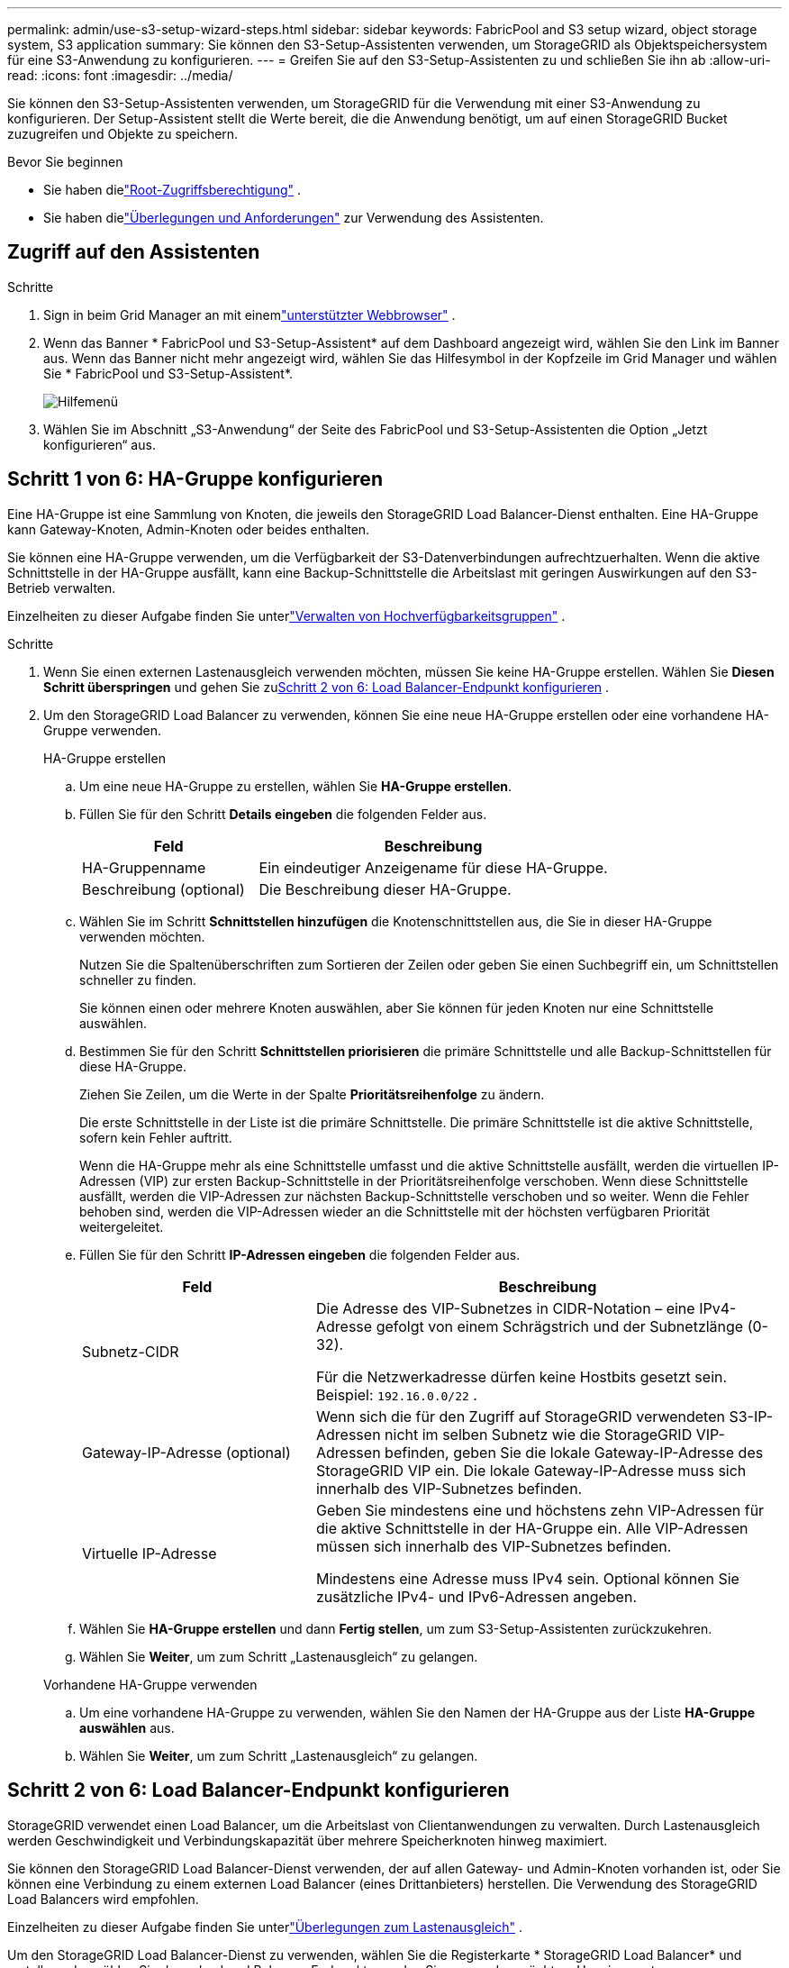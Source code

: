 ---
permalink: admin/use-s3-setup-wizard-steps.html 
sidebar: sidebar 
keywords: FabricPool and S3 setup wizard, object storage system, S3 application 
summary: Sie können den S3-Setup-Assistenten verwenden, um StorageGRID als Objektspeichersystem für eine S3-Anwendung zu konfigurieren. 
---
= Greifen Sie auf den S3-Setup-Assistenten zu und schließen Sie ihn ab
:allow-uri-read: 
:icons: font
:imagesdir: ../media/


[role="lead"]
Sie können den S3-Setup-Assistenten verwenden, um StorageGRID für die Verwendung mit einer S3-Anwendung zu konfigurieren.  Der Setup-Assistent stellt die Werte bereit, die die Anwendung benötigt, um auf einen StorageGRID Bucket zuzugreifen und Objekte zu speichern.

.Bevor Sie beginnen
* Sie haben dielink:admin-group-permissions.html["Root-Zugriffsberechtigung"] .
* Sie haben dielink:use-s3-setup-wizard.html["Überlegungen und Anforderungen"] zur Verwendung des Assistenten.




== Zugriff auf den Assistenten

.Schritte
. Sign in beim Grid Manager an mit einemlink:web-browser-requirements.html["unterstützter Webbrowser"] .
. Wenn das Banner * FabricPool und S3-Setup-Assistent* auf dem Dashboard angezeigt wird, wählen Sie den Link im Banner aus.  Wenn das Banner nicht mehr angezeigt wird, wählen Sie das Hilfesymbol in der Kopfzeile im Grid Manager und wählen Sie * FabricPool und S3-Setup-Assistent*.
+
image::../media/help_menu.png[Hilfemenü]

. Wählen Sie im Abschnitt „S3-Anwendung“ der Seite des FabricPool und S3-Setup-Assistenten die Option „Jetzt konfigurieren“ aus.




== Schritt 1 von 6: HA-Gruppe konfigurieren

Eine HA-Gruppe ist eine Sammlung von Knoten, die jeweils den StorageGRID Load Balancer-Dienst enthalten.  Eine HA-Gruppe kann Gateway-Knoten, Admin-Knoten oder beides enthalten.

Sie können eine HA-Gruppe verwenden, um die Verfügbarkeit der S3-Datenverbindungen aufrechtzuerhalten.  Wenn die aktive Schnittstelle in der HA-Gruppe ausfällt, kann eine Backup-Schnittstelle die Arbeitslast mit geringen Auswirkungen auf den S3-Betrieb verwalten.

Einzelheiten zu dieser Aufgabe finden Sie unterlink:managing-high-availability-groups.html["Verwalten von Hochverfügbarkeitsgruppen"] .

.Schritte
. Wenn Sie einen externen Lastenausgleich verwenden möchten, müssen Sie keine HA-Gruppe erstellen.  Wählen Sie *Diesen Schritt überspringen* und gehen Sie zu<<Schritt 2 von 6: Load Balancer-Endpunkt konfigurieren>> .
. Um den StorageGRID Load Balancer zu verwenden, können Sie eine neue HA-Gruppe erstellen oder eine vorhandene HA-Gruppe verwenden.
+
[role="tabbed-block"]
====
.HA-Gruppe erstellen
--
.. Um eine neue HA-Gruppe zu erstellen, wählen Sie *HA-Gruppe erstellen*.
.. Füllen Sie für den Schritt *Details eingeben* die folgenden Felder aus.
+
[cols="1a,2a"]
|===
| Feld | Beschreibung 


 a| 
HA-Gruppenname
 a| 
Ein eindeutiger Anzeigename für diese HA-Gruppe.



 a| 
Beschreibung (optional)
 a| 
Die Beschreibung dieser HA-Gruppe.

|===
.. Wählen Sie im Schritt *Schnittstellen hinzufügen* die Knotenschnittstellen aus, die Sie in dieser HA-Gruppe verwenden möchten.
+
Nutzen Sie die Spaltenüberschriften zum Sortieren der Zeilen oder geben Sie einen Suchbegriff ein, um Schnittstellen schneller zu finden.

+
Sie können einen oder mehrere Knoten auswählen, aber Sie können für jeden Knoten nur eine Schnittstelle auswählen.

.. Bestimmen Sie für den Schritt *Schnittstellen priorisieren* die primäre Schnittstelle und alle Backup-Schnittstellen für diese HA-Gruppe.
+
Ziehen Sie Zeilen, um die Werte in der Spalte *Prioritätsreihenfolge* zu ändern.

+
Die erste Schnittstelle in der Liste ist die primäre Schnittstelle.  Die primäre Schnittstelle ist die aktive Schnittstelle, sofern kein Fehler auftritt.

+
Wenn die HA-Gruppe mehr als eine Schnittstelle umfasst und die aktive Schnittstelle ausfällt, werden die virtuellen IP-Adressen (VIP) zur ersten Backup-Schnittstelle in der Prioritätsreihenfolge verschoben.  Wenn diese Schnittstelle ausfällt, werden die VIP-Adressen zur nächsten Backup-Schnittstelle verschoben und so weiter.  Wenn die Fehler behoben sind, werden die VIP-Adressen wieder an die Schnittstelle mit der höchsten verfügbaren Priorität weitergeleitet.

.. Füllen Sie für den Schritt *IP-Adressen eingeben* die folgenden Felder aus.
+
[cols="1a,2a"]
|===
| Feld | Beschreibung 


 a| 
Subnetz-CIDR
 a| 
Die Adresse des VIP-Subnetzes in CIDR-Notation – eine IPv4-Adresse gefolgt von einem Schrägstrich und der Subnetzlänge (0-32).

Für die Netzwerkadresse dürfen keine Hostbits gesetzt sein. Beispiel:  `192.16.0.0/22` .



 a| 
Gateway-IP-Adresse (optional)
 a| 
Wenn sich die für den Zugriff auf StorageGRID verwendeten S3-IP-Adressen nicht im selben Subnetz wie die StorageGRID VIP-Adressen befinden, geben Sie die lokale Gateway-IP-Adresse des StorageGRID VIP ein.  Die lokale Gateway-IP-Adresse muss sich innerhalb des VIP-Subnetzes befinden.



 a| 
Virtuelle IP-Adresse
 a| 
Geben Sie mindestens eine und höchstens zehn VIP-Adressen für die aktive Schnittstelle in der HA-Gruppe ein.  Alle VIP-Adressen müssen sich innerhalb des VIP-Subnetzes befinden.

Mindestens eine Adresse muss IPv4 sein.  Optional können Sie zusätzliche IPv4- und IPv6-Adressen angeben.

|===
.. Wählen Sie *HA-Gruppe erstellen* und dann *Fertig stellen*, um zum S3-Setup-Assistenten zurückzukehren.
.. Wählen Sie *Weiter*, um zum Schritt „Lastenausgleich“ zu gelangen.


--
.Vorhandene HA-Gruppe verwenden
--
.. Um eine vorhandene HA-Gruppe zu verwenden, wählen Sie den Namen der HA-Gruppe aus der Liste *HA-Gruppe auswählen* aus.
.. Wählen Sie *Weiter*, um zum Schritt „Lastenausgleich“ zu gelangen.


--
====




== Schritt 2 von 6: Load Balancer-Endpunkt konfigurieren

StorageGRID verwendet einen Load Balancer, um die Arbeitslast von Clientanwendungen zu verwalten.  Durch Lastenausgleich werden Geschwindigkeit und Verbindungskapazität über mehrere Speicherknoten hinweg maximiert.

Sie können den StorageGRID Load Balancer-Dienst verwenden, der auf allen Gateway- und Admin-Knoten vorhanden ist, oder Sie können eine Verbindung zu einem externen Load Balancer (eines Drittanbieters) herstellen.  Die Verwendung des StorageGRID Load Balancers wird empfohlen.

Einzelheiten zu dieser Aufgabe finden Sie unterlink:managing-load-balancing.html["Überlegungen zum Lastenausgleich"] .

Um den StorageGRID Load Balancer-Dienst zu verwenden, wählen Sie die Registerkarte * StorageGRID Load Balancer* und erstellen oder wählen Sie dann den Load Balancer-Endpunkt aus, den Sie verwenden möchten.  Um einen externen Lastenausgleich zu verwenden, wählen Sie die Registerkarte *Externer Lastenausgleich* und geben Sie Details zu dem System an, das Sie bereits konfiguriert haben.

[role="tabbed-block"]
====
.Endpunkt erstellen
--
.Schritte
. Um einen Load Balancer-Endpunkt zu erstellen, wählen Sie *Endpunkt erstellen*.
. Füllen Sie für den Schritt *Endpunktdetails eingeben* die folgenden Felder aus.
+
[cols="1a,2a"]
|===
| Feld | Beschreibung 


 a| 
Name
 a| 
Ein beschreibender Name für den Endpunkt.



 a| 
Hafen
 a| 
Der StorageGRID -Port, den Sie für den Lastenausgleich verwenden möchten.  Der Standardwert dieses Felds für den ersten Endpunkt, den Sie erstellen, ist 10433. Sie können jedoch jeden beliebigen nicht verwendeten externen Port eingeben.  Wenn Sie 80 oder 443 eingeben, wird der Endpunkt nur auf Gateway-Knoten konfiguriert, da diese Ports auf Admin-Knoten reserviert sind.

*Hinweis:* Von anderen Grid-Diensten verwendete Ports sind nicht zulässig. Siehe dielink:../network/network-port-reference.html["Netzwerkportreferenz"] .



 a| 
Client-Typ
 a| 
Muss *S3* sein.



 a| 
Netzwerkprotokoll
 a| 
Wählen Sie *HTTPS*.

*Hinweis*: Die Kommunikation mit StorageGRID ohne TLS-Verschlüsselung wird unterstützt, aber nicht empfohlen.

|===
. Geben Sie im Schritt *Bindungsmodus auswählen* den Bindungsmodus an.  Der Bindungsmodus steuert, wie auf den Endpunkt über eine beliebige IP-Adresse oder über bestimmte IP-Adressen und Netzwerkschnittstellen zugegriffen wird.
+
[cols="1a,3a"]
|===
| Modus | Beschreibung 


 a| 
Global (Standard)
 a| 
Clients können über die IP-Adresse eines beliebigen Gateway-Knotens oder Admin-Knotens, die virtuelle IP-Adresse (VIP) einer beliebigen HA-Gruppe in einem beliebigen Netzwerk oder einen entsprechenden FQDN auf den Endpunkt zugreifen.

Verwenden Sie die Einstellung *Global* (Standard), es sei denn, Sie müssen die Erreichbarkeit dieses Endpunkts einschränken.



 a| 
Virtuelle IPs von HA-Gruppen
 a| 
Clients müssen eine virtuelle IP-Adresse (oder den entsprechenden FQDN) einer HA-Gruppe verwenden, um auf diesen Endpunkt zuzugreifen.

Endpunkte mit diesem Bindungsmodus können alle dieselbe Portnummer verwenden, solange sich die von Ihnen für die Endpunkte ausgewählten HA-Gruppen nicht überschneiden.



 a| 
Knotenschnittstellen
 a| 
Clients müssen die IP-Adressen (oder entsprechenden FQDNs) ausgewählter Knotenschnittstellen verwenden, um auf diesen Endpunkt zuzugreifen.



 a| 
Knotentyp
 a| 
Je nach ausgewähltem Knotentyp müssen Clients entweder die IP-Adresse (oder den entsprechenden FQDN) eines beliebigen Admin-Knotens oder die IP-Adresse (oder den entsprechenden FQDN) eines beliebigen Gateway-Knotens verwenden, um auf diesen Endpunkt zuzugreifen.

|===
. Wählen Sie für den Schritt „Mandantenzugriff“ eine der folgenden Optionen aus:
+
[cols="1a,2a"]
|===
| Feld | Beschreibung 


 a| 
Alle Mandanten zulassen (Standard)
 a| 
Alle Mandantenkonten können diesen Endpunkt verwenden, um auf ihre Buckets zuzugreifen.



 a| 
Ausgewählte Mandanten zulassen
 a| 
Nur die ausgewählten Mandantenkonten können diesen Endpunkt verwenden, um auf ihre Buckets zuzugreifen.



 a| 
Ausgewählte Mieter blockieren
 a| 
Die ausgewählten Mandantenkonten können diesen Endpunkt nicht verwenden, um auf ihre Buckets zuzugreifen.  Alle anderen Mandanten können diesen Endpunkt verwenden.

|===
. Wählen Sie für den Schritt *Zertifikat anhängen* eine der folgenden Optionen aus:
+
[cols="1a,2a"]
|===
| Feld | Beschreibung 


 a| 
Zertifikat hochladen (empfohlen)
 a| 
Verwenden Sie diese Option, um ein von einer Zertifizierungsstelle signiertes Serverzertifikat, einen privaten Zertifikatsschlüssel und ein optionales CA-Paket hochzuladen.



 a| 
Zertifikat generieren
 a| 
Verwenden Sie diese Option, um ein selbstsigniertes Zertifikat zu generieren.  Sehenlink:configuring-load-balancer-endpoints.html["Konfigurieren von Load Balancer-Endpunkten"] für Einzelheiten zu den einzugebenden Informationen.



 a| 
StorageGRID S3-Zertifikat verwenden
 a| 
Verwenden Sie diese Option nur, wenn Sie bereits eine benutzerdefinierte Version des globalen StorageGRID -Zertifikats hochgeladen oder generiert haben. Sehenlink:configuring-custom-server-certificate-for-storage-node.html["Konfigurieren von S3-API-Zertifikaten"] für Details.

|===
. Wählen Sie *Fertig*, um zum S3-Setup-Assistenten zurückzukehren.
. Wählen Sie *Weiter*, um zum Schritt „Mandant und Bucket“ zu gelangen.



NOTE: Es kann bis zu 15 Minuten dauern, bis Änderungen an einem Endpunktzertifikat auf alle Knoten angewendet werden.

--
.Vorhandenen Load Balancer-Endpunkt verwenden
--
.Schritte
. Um einen vorhandenen Endpunkt zu verwenden, wählen Sie seinen Namen aus *Wählen Sie einen Load Balancer-Endpunkt* aus.
. Wählen Sie *Weiter*, um zum Schritt „Mandant und Bucket“ zu gelangen.


--
.Externen Load Balancer verwenden
--
.Schritte
. Um einen externen Lastenausgleich zu verwenden, füllen Sie die folgenden Felder aus.
+
[cols="1a,2a"]
|===
| Feld | Beschreibung 


 a| 
FQDN
 a| 
Der vollqualifizierte Domänenname (FQDN) des externen Load Balancers.



 a| 
Hafen
 a| 
Die Portnummer, die die S3-Anwendung zum Herstellen einer Verbindung mit dem externen Load Balancer verwendet.



 a| 
Zertifikat
 a| 
Kopieren Sie das Serverzertifikat für den externen Load Balancer und fügen Sie es in dieses Feld ein.

|===
. Wählen Sie *Weiter*, um zum Schritt „Mandant und Bucket“ zu gelangen.


--
====


== Schritt 3 von 6: Mandanten und Bucket erstellen

Ein Mandant ist eine Entität, die S3-Anwendungen zum Speichern und Abrufen von Objekten in StorageGRID verwenden kann.  Jeder Mandant verfügt über eigene Benutzer, Zugriffsschlüssel, Buckets, Objekte und einen bestimmten Satz an Funktionen.

Ein Bucket ist ein Container zum Speichern der Objekte und Objektmetadaten eines Mandanten.  Obwohl Mandanten viele Buckets haben können, hilft Ihnen der Assistent dabei, auf schnellste und einfachste Weise einen Mandanten und einen Bucket zu erstellen.  Wenn Sie später Buckets hinzufügen oder Optionen festlegen müssen, können Sie den Tenant Manager verwenden.

Einzelheiten zu dieser Aufgabe finden Sie unterlink:creating-tenant-account.html["Mieterkonto erstellen"] Undlink:../tenant/creating-s3-bucket.html["S3-Bucket erstellen"] .

.Schritte
. Geben Sie einen Namen für das Mandantenkonto ein.
+
Mandantennamen müssen nicht eindeutig sein.  Beim Anlegen des Mandantenkontos erhält dieses eine eindeutige, numerische Konto-ID.

. Definieren Sie den Root-Zugriff für das Mandantenkonto, je nachdem, ob Ihr StorageGRID -Systemlink:using-identity-federation.html["Identitätsföderation"] ,link:configuring-sso.html["Einmaliges Anmelden (SSO)"] oder beides.
+
[cols="1a,2a"]
|===
| Option | Tun Sie dies 


 a| 
Wenn die Identitätsföderation nicht aktiviert ist
 a| 
Geben Sie das Kennwort an, das bei der Anmeldung beim Mandanten als lokaler Root-Benutzer verwendet werden soll.



 a| 
Wenn die Identitätsföderation aktiviert ist
 a| 
.. Wählen Sie eine bestehende Verbundgruppe aus, dielink:../tenant/tenant-management-permissions.html["Root-Zugriffsberechtigung"] für den Mieter.
.. Geben Sie optional das Kennwort an, das bei der Anmeldung beim Mandanten als lokaler Root-Benutzer verwendet werden soll.




 a| 
Wenn sowohl die Identitätsföderation als auch Single Sign-On (SSO) aktiviert sind
 a| 
Wählen Sie eine bestehende Verbundgruppe aus, dielink:../tenant/tenant-management-permissions.html["Root-Zugriffsberechtigung"] für den Mieter.  Es können sich keine lokalen Benutzer anmelden.

|===
. Wenn der Assistent die Zugriffsschlüssel-ID und den geheimen Zugriffsschlüssel für den Root-Benutzer erstellen soll, wählen Sie *S3-Zugriffsschlüssel für Root-Benutzer automatisch erstellen*.
+
Wählen Sie diese Option, wenn der einzige Benutzer für den Mandanten der Root-Benutzer sein soll.  Wenn andere Benutzer diesen Mandanten verwenden,link:../tenant/index.html["Verwenden Sie den Tenant Manager"] um Schlüssel und Berechtigungen zu konfigurieren.

. Wenn Sie jetzt einen Bucket für diesen Mandanten erstellen möchten, wählen Sie *Bucket für diesen Mandanten erstellen*.
+

TIP: Wenn S3 Object Lock für das Raster aktiviert ist, ist S3 Object Lock für den in diesem Schritt erstellten Bucket nicht aktiviert.  Wenn Sie für diese S3-Anwendung einen S3 Object Lock-Bucket verwenden müssen, wählen Sie jetzt nicht die Option zum Erstellen eines Buckets aus.  Verwenden Sie stattdessen den Tenant Manager, umlink:../tenant/creating-s3-bucket.html["Erstellen Sie den Bucket"] später.

+
.. Geben Sie den Namen des Buckets ein, den die S3-Anwendung verwenden wird. Beispiel:  `s3-bucket` .
+
Sie können den Bucket-Namen nach dem Erstellen des Buckets nicht mehr ändern.

.. Wählen Sie die *Region* für diesen Bucket aus.
+
Verwenden Sie die Standardregion(`us-east-1` ), es sei denn, Sie möchten in Zukunft ILM verwenden, um Objekte basierend auf der Region des Buckets zu filtern.



. Wählen Sie *Erstellen und fortfahren*.




== [[download-data]]Schritt 4 von 6: Daten herunterladen

Im Schritt „Daten herunterladen“ können Sie eine oder zwei Dateien herunterladen, um die Details Ihrer gerade konfigurierten Daten zu speichern.

.Schritte
. Wenn Sie *S3-Zugriffsschlüssel für Root-Benutzer automatisch erstellen* ausgewählt haben, führen Sie einen oder beide der folgenden Schritte aus:
+
** Wählen Sie *Zugriffsschlüssel herunterladen*, um einen `.csv` Datei mit dem Mandantenkontonamen, der Zugriffsschlüssel-ID und dem geheimen Zugriffsschlüssel.
** Wählen Sie das Kopiersymbol (image:../media/icon_tenant_copy_url.png["Symbol „Kopieren“"] ), um die Zugriffsschlüssel-ID und den geheimen Zugriffsschlüssel in die Zwischenablage zu kopieren.


. Wählen Sie *Konfigurationswerte herunterladen*, um eine `.txt` Datei mit den Einstellungen für den Load Balancer-Endpunkt, den Mandanten, den Bucket und den Root-Benutzer.
. Speichern Sie diese Informationen an einem sicheren Ort.
+

CAUTION: Schließen Sie diese Seite erst, wenn Sie beide Zugriffsschlüssel kopiert haben.  Die Schlüssel sind nicht mehr verfügbar, nachdem Sie diese Seite geschlossen haben.  Stellen Sie sicher, dass Sie diese Informationen an einem sicheren Ort speichern, da sie zum Abrufen von Daten aus Ihrem StorageGRID System verwendet werden können.

. Aktivieren Sie bei entsprechender Aufforderung das Kontrollkästchen, um zu bestätigen, dass Sie die Schlüssel heruntergeladen oder kopiert haben.
. Wählen Sie *Weiter* aus, um zum Schritt „ILM-Regel und -Richtlinie“ zu gelangen.




== Schritt 5 von 6: ILM-Regel und ILM-Richtlinie für S3 überprüfen

Regeln für das Information Lifecycle Management (ILM) steuern die Platzierung, Dauer und das Aufnahmeverhalten aller Objekte in Ihrem StorageGRID System.  Die in StorageGRID enthaltene ILM-Richtlinie erstellt zwei replizierte Kopien aller Objekte.  Diese Richtlinie bleibt so lange in Kraft, bis Sie mindestens eine neue Richtlinie aktivieren.

.Schritte
. Überprüfen Sie die auf der Seite bereitgestellten Informationen.
. Wenn Sie spezifische Anweisungen für die Objekte hinzufügen möchten, die zum neuen Mandanten oder Bucket gehören, erstellen Sie eine neue Regel und eine neue Richtlinie. Sehenlink:../ilm/access-create-ilm-rule-wizard.html["ILM-Regel erstellen"] Undlink:../ilm/ilm-policy-overview.html["Verwenden von ILM-Richtlinien"] .
. Wählen Sie *Ich habe diese Schritte überprüft und verstehe, was ich tun muss*.
. Aktivieren Sie das Kontrollkästchen, um anzugeben, dass Sie wissen, was als Nächstes zu tun ist.
. Wählen Sie *Weiter*, um zur *Zusammenfassung* zu gelangen.




== Schritt 6 von 6: Zusammenfassung der Überprüfung

.Schritte
. Lesen Sie die Zusammenfassung.
. Notieren Sie sich die Details in den nächsten Schritten, in denen die zusätzliche Konfiguration beschrieben wird, die möglicherweise erforderlich ist, bevor Sie eine Verbindung mit dem S3-Client herstellen.  Wenn Sie beispielsweise „Als Root Sign in “ auswählen, gelangen Sie zum Mandanten-Manager, wo Sie Mandantenbenutzer hinzufügen, zusätzliche Buckets erstellen und Bucket-Einstellungen aktualisieren können.
. Wählen Sie *Fertig*.
. Konfigurieren Sie die Anwendung mithilfe der Datei, die Sie von StorageGRID heruntergeladen haben, oder der Werte, die Sie manuell erhalten haben.

